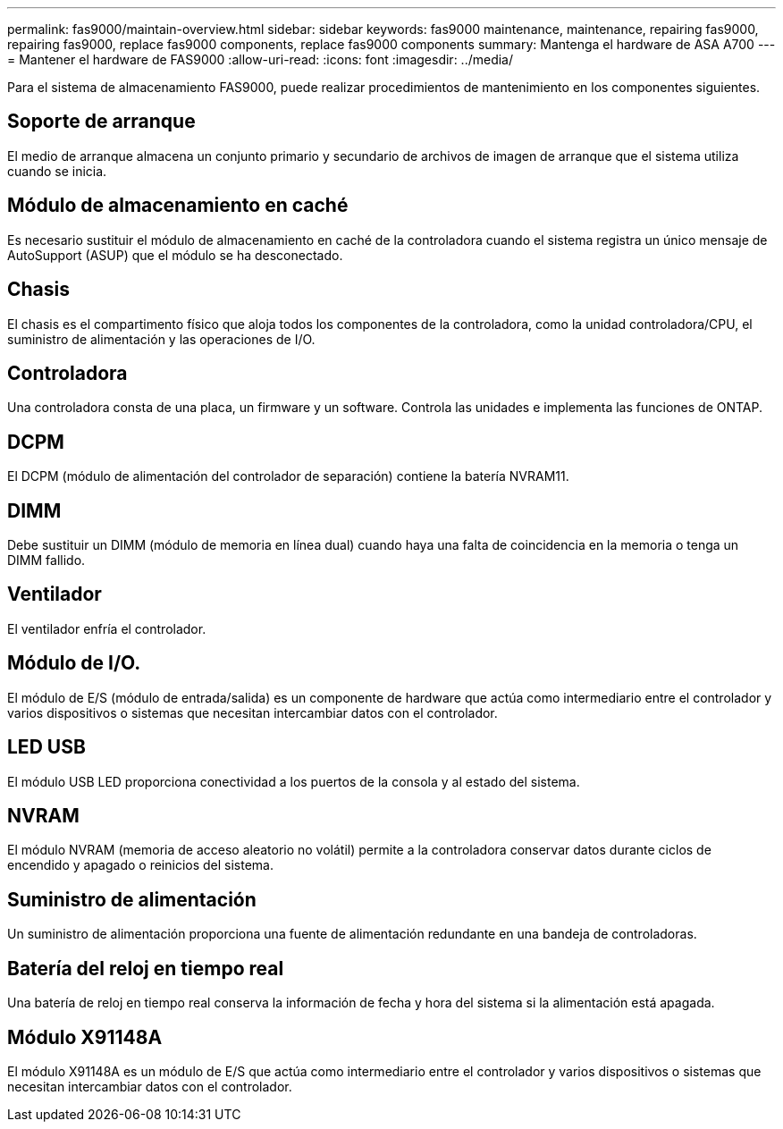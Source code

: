 ---
permalink: fas9000/maintain-overview.html 
sidebar: sidebar 
keywords: fas9000 maintenance, maintenance, repairing fas9000, repairing fas9000, replace fas9000 components, replace fas9000 components 
summary: Mantenga el hardware de ASA A700 
---
= Mantener el hardware de FAS9000
:allow-uri-read: 
:icons: font
:imagesdir: ../media/


[role="lead"]
Para el sistema de almacenamiento FAS9000, puede realizar procedimientos de mantenimiento en los componentes siguientes.



== Soporte de arranque

El medio de arranque almacena un conjunto primario y secundario de archivos de imagen de arranque que el sistema utiliza cuando se inicia.



== Módulo de almacenamiento en caché

Es necesario sustituir el módulo de almacenamiento en caché de la controladora cuando el sistema registra un único mensaje de AutoSupport (ASUP) que el módulo se ha desconectado.



== Chasis

El chasis es el compartimento físico que aloja todos los componentes de la controladora, como la unidad controladora/CPU, el suministro de alimentación y las operaciones de I/O.



== Controladora

Una controladora consta de una placa, un firmware y un software. Controla las unidades e implementa las funciones de ONTAP.



== DCPM

El DCPM (módulo de alimentación del controlador de separación) contiene la batería NVRAM11.



== DIMM

Debe sustituir un DIMM (módulo de memoria en línea dual) cuando haya una falta de coincidencia en la memoria o tenga un DIMM fallido.



== Ventilador

El ventilador enfría el controlador.



== Módulo de I/O.

El módulo de E/S (módulo de entrada/salida) es un componente de hardware que actúa como intermediario entre el controlador y varios dispositivos o sistemas que necesitan intercambiar datos con el controlador.



== LED USB

El módulo USB LED proporciona conectividad a los puertos de la consola y al estado del sistema.



== NVRAM

El módulo NVRAM (memoria de acceso aleatorio no volátil) permite a la controladora conservar datos durante ciclos de encendido y apagado o reinicios del sistema.



== Suministro de alimentación

Un suministro de alimentación proporciona una fuente de alimentación redundante en una bandeja de controladoras.



== Batería del reloj en tiempo real

Una batería de reloj en tiempo real conserva la información de fecha y hora del sistema si la alimentación está apagada.



== Módulo X91148A

El módulo X91148A es un módulo de E/S que actúa como intermediario entre el controlador y varios dispositivos o sistemas que necesitan intercambiar datos con el controlador.

